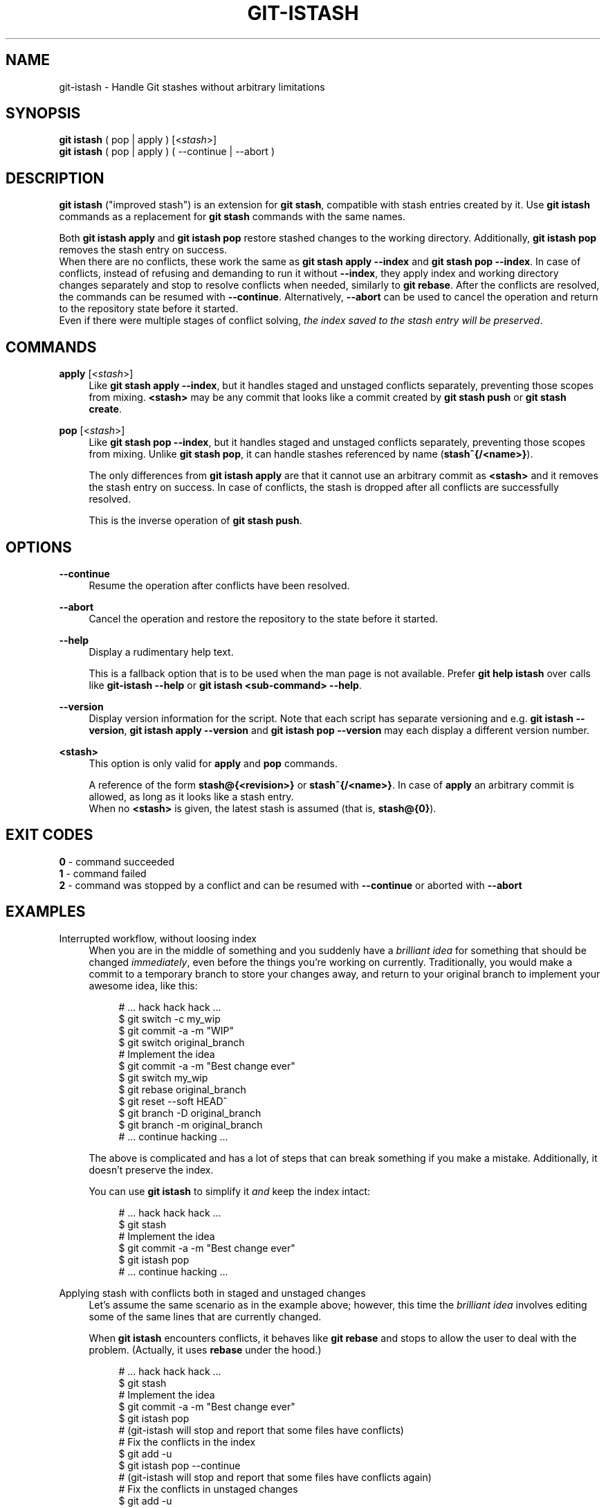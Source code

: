 .TH GIT-ISTASH 1 "2022-07-14" "git-istash 1.0.0"
.nh
.ad l

.SH NAME
git\-istash \- Handle Git stashes without arbitrary limitations

.SH SYNOPSIS
.nf
\fBgit istash\fR ( pop | apply ) [<\fIstash\fR>]
\fBgit istash\fR ( pop | apply ) ( \-\-continue | \-\-abort )
.fi

.SH DESCRIPTION
\fBgit istash\fR ("improved stash") is an extension for \fBgit stash\fR, compatible with stash entries created by it. \
Use \fBgit istash\fR commands as a replacement for \fBgit stash\fR commands with the same names.
.sp
Both \fBgit istash apply\fR and \fBgit istash pop\fR restore stashed changes to the working directory. \
Additionally, \fBgit istash pop\fR removes the stash entry on success.
.br
When there are no conflicts, these work the same as \fBgit stash apply \-\-index\fR and \fBgit stash pop \-\-index\fR. \
In case of conflicts, instead of refusing and demanding to run it without \fB\-\-index\fR, they apply index and working directory changes separately and stop to resolve conflicts when needed, similarly to \fBgit rebase\fR. \
After the conflicts are resolved, the commands can be resumed with \fB\-\-continue\fR. \
Alternatively, \fB\-\-abort\fR can be used to cancel the operation and return to the repository state before it started.
.br
Even if there were multiple stages of conflict solving, \fIthe index saved to the stash entry will be preserved\fR.

.SH COMMANDS

.PP
\fBapply\fR [<\fIstash\fR>]
.RS 4
Like \fBgit stash apply \-\-index\fR, but it handles staged and unstaged conflicts separately, preventing those scopes from mixing. \
\fB<stash>\fR may be any commit that looks like a commit created by \fBgit stash push\fR or \fBgit stash create\fR.
.RE

.PP
\fBpop\fR [<\fIstash\fR>]
.RS 4
Like \fBgit stash pop \-\-index\fR, but it handles staged and unstaged conflicts separately, preventing those scopes from mixing. \
Unlike \fBgit stash pop\fR, it can handle stashes referenced by name (\fBstash^{/<name>}\fR).
.sp
The only differences from \fBgit istash apply\fR are that it cannot use an arbitrary commit as \fB<stash>\fR and it removes the stash entry on success. \
In case of conflicts, the stash is dropped after all conflicts are successfully resolved.
.sp
This is the inverse operation of \fBgit stash push\fR.
.RE

.SH OPTIONS

.PP
\fB\-\-continue\fR
.RS 4
Resume the operation after conflicts have been resolved.
.RE

.PP
\fB\-\-abort\fR
.RS 4
Cancel the operation and restore the repository to the state before it started.
.RE

.PP
\fB\-\-help\fR
.RS 4
Display a rudimentary help text.
.sp
This is a fallback option that is to be used when the man page is not available. \
Prefer \fBgit help istash\fR over calls like \fBgit-istash --help\fR or \fBgit istash <sub-command> --help\fR.
.RE

.PP
\fB\-\-version\fR
.RS 4
Display version information for the script. \
Note that each script has separate versioning and e.g. \fBgit istash --version\fR, \fBgit istash apply --version\fR and \fBgit istash pop --version\fR may each display a different version number.
.RE

.PP
\fB<stash>\fR
.RS 4
This option is only valid for \fBapply\fR and \fBpop\fR commands.
.sp
A reference of the form \fBstash@{<revision>}\fR or \fBstash^{/<name>}\fR. \
In case of \fBapply\fR an arbitrary commit is allowed, as long as it looks like a stash entry.
.br
When no \fB<stash>\fR is given, the latest stash is assumed (that is, \fBstash@{0}\fR).
.RE

.SH EXIT CODES
.nf
\fB0\fR - command succeeded
\fB1\fR - command failed
\fB2\fR - command was stopped by a conflict and can be resumed with \fB\-\-continue\fR or aborted with \fB\-\-abort\fR
.fi

.SH EXAMPLES

.PP
Interrupted workflow, without loosing index
.RS 4
When you are in the middle of something and you suddenly have a \fIbrilliant idea\fR for something that should be changed \fIimmediately\fR, even before the things you're working on currently. \
Traditionally, you would make a commit to a temporary branch to store your changes away, and return to your original branch to implement your awesome idea, like this:
.sp
.RS 4
.nf
# ... hack hack hack ...
$ git switch \-c my_wip
$ git commit \-a \-m "WIP"
$ git switch original_branch
# Implement the idea
$ git commit \-a \-m "Best change ever"
$ git switch my_wip
$ git rebase original_branch
$ git reset \-\-soft HEAD^
$ git branch \-D original_branch
$ git branch \-m original_branch
# ... continue hacking ...
.fi
.RE
.sp
The above is complicated and has a lot of steps that can break something if you make a mistake. \
Additionally, it doesn't preserve the index.
.sp
You can use \fBgit istash\fR to simplify it \fIand\fR keep the index intact:
.sp
.RS 4
.nf
# ... hack hack hack ...
$ git stash
# Implement the idea
$ git commit \-a \-m "Best change ever"
$ git istash pop
# ... continue hacking ...
.fi
.RE
.RE

.PP
Applying stash with conflicts both in staged and unstaged changes
.RS 4
Let's assume the same scenario as in the example above; however, this time the \fIbrilliant idea\fR involves editing some of the same lines that are currently changed.
.sp
When \fBgit istash\fR encounters conflicts, it behaves like \fBgit rebase\fR and stops to allow the user to deal with the problem. \
(Actually, it uses \fBrebase\fR under the hood.)
.sp
.RS 4
.nf
# ... hack hack hack ...
$ git stash
# Implement the idea
$ git commit \-a \-m "Best change ever"
$ git istash pop
# (git-istash will stop and report that some files have conflicts)
# Fix the conflicts in the index
$ git add -u
$ git istash pop \-\-continue
# (git-istash will stop and report that some files have conflicts again)
# Fix the conflicts in unstaged changes
$ git add -u
$ git istash pop \-\-continue
# ... continue hacking ...
.fi
.RE
.sp
The index is still intact after the whole operation is finished.
.RE

.SH SEE ALSO
\fBgit-stash\fR(1), \fBgit-rebase\fR(1)

.SH CURRENT LIMITATIONS
.PP
It is not possible to \fBapply\fR or \fBpop\fR stash on top of existing changes in the working copy. \
All modified files need to be restored or stashed away before starting the process.

.SH AUTHOR
git\-istash was written by Piotr Siupa. (\fIpiotr.siupa+stash@gmail.com\fR)
.sp
The command and everything around it was strongly inspired by Git (quite obviously).
